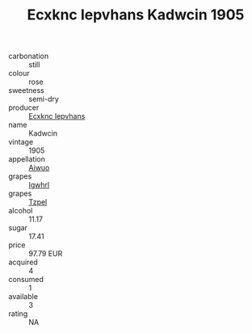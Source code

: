 :PROPERTIES:
:ID:                     cda13384-cd54-428b-8743-9805ddf1d1e0
:END:
#+TITLE: Ecxknc Iepvhans Kadwcin 1905

- carbonation :: still
- colour :: rose
- sweetness :: semi-dry
- producer :: [[id:e9b35e4c-e3b7-4ed6-8f3f-da29fba78d5b][Ecxknc Iepvhans]]
- name :: Kadwcin
- vintage :: 1905
- appellation :: [[id:47e01a18-0eb9-49d9-b003-b99e7e92b783][Aiwuo]]
- grapes :: [[id:418b9689-f8de-4492-b893-3f048b747884][Igwhrl]]
- grapes :: [[id:b0bb8fc4-9992-4777-b729-2bd03118f9f8][Tzpel]]
- alcohol :: 11.17
- sugar :: 17.41
- price :: 97.79 EUR
- acquired :: 4
- consumed :: 1
- available :: 3
- rating :: NA


